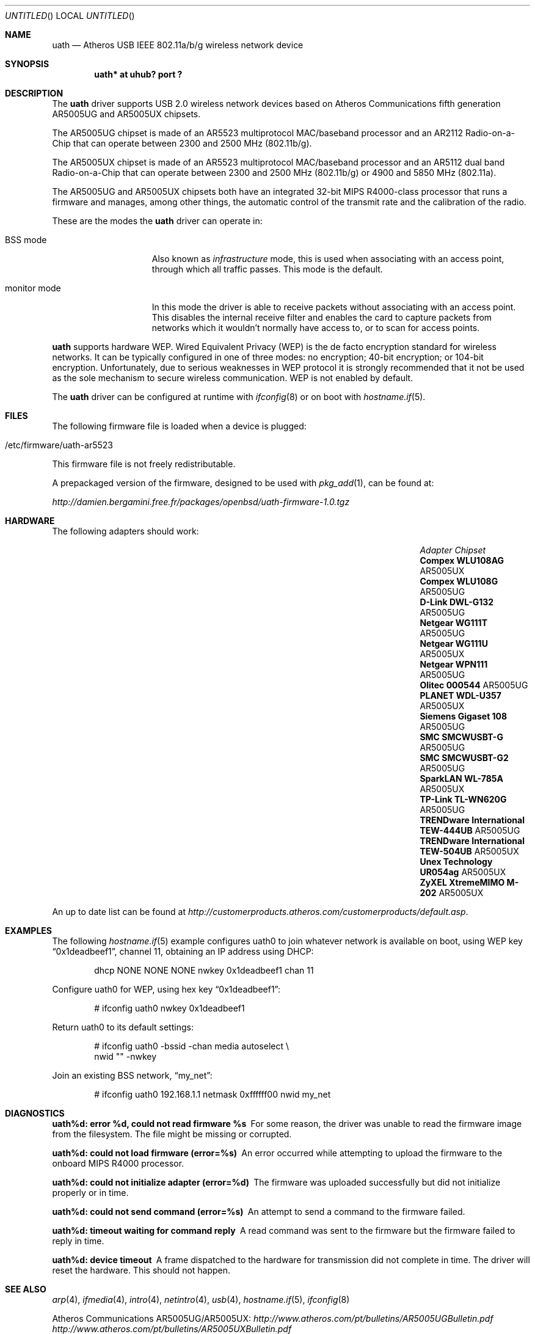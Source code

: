 .\"
.\" Copyright (c) 2006
.\"     Damien Bergamini <damien.bergamini@free.fr>
.\"
.\" Permission to use, copy, modify, and distribute this software for any
.\" purpose with or without fee is hereby granted, provided that the above
.\" copyright notice and this permission notice appear in all copies.
.\"
.\" THE SOFTWARE IS PROVIDED "AS IS" AND THE AUTHOR DISCLAIMS ALL WARRANTIES
.\" WITH REGARD TO THIS SOFTWARE INCLUDING ALL IMPLIED WARRANTIES OF
.\" MERCHANTABILITY AND FITNESS. IN NO EVENT SHALL THE AUTHOR BE LIABLE FOR
.\" ANY SPECIAL, DIRECT, INDIRECT, OR CONSEQUENTIAL DAMAGES OR ANY DAMAGES
.\" WHATSOEVER RESULTING FROM LOSS OF USE, DATA OR PROFITS, WHETHER IN AN
.\" ACTION OF CONTRACT, NEGLIGENCE OR OTHER TORTIOUS ACTION, ARISING OUT OF
.\" OR IN CONNECTION WITH THE USE OR PERFORMANCE OF THIS SOFTWARE.
.\"
.Dd $Mdocdate: April 17 2008 $
.Os
.Dt UATH 4
.Sh NAME
.Nm uath
.Nd Atheros USB IEEE 802.11a/b/g wireless network device
.Sh SYNOPSIS
.Cd "uath* at uhub? port ?"
.Sh DESCRIPTION
The
.Nm
driver supports USB 2.0 wireless network devices based on Atheros
Communications fifth generation AR5005UG and AR5005UX chipsets.
.Pp
The AR5005UG chipset is made of an AR5523 multiprotocol MAC/baseband processor
and an AR2112 Radio-on-a-Chip that can operate between 2300 and 2500 MHz
(802.11b/g).
.Pp
The AR5005UX chipset is made of an AR5523 multiprotocol MAC/baseband processor
and an AR5112 dual band Radio-on-a-Chip that can operate between 2300 and
2500 MHz (802.11b/g) or 4900 and 5850 MHz (802.11a).
.Pp
The AR5005UG and AR5005UX chipsets both have an integrated 32-bit MIPS
R4000-class processor that runs a firmware and manages, among other things,
the automatic control of the transmit rate and the calibration of the radio.
.Pp
These are the modes the
.Nm
driver can operate in:
.Bl -tag -width "IBSS-masterXX"
.It BSS mode
Also known as
.Em infrastructure
mode, this is used when associating with an access point, through
which all traffic passes.
This mode is the default.
.It monitor mode
In this mode the driver is able to receive packets without
associating with an access point.
This disables the internal receive filter and enables the card to
capture packets from networks which it wouldn't normally have access to,
or to scan for access points.
.El
.Pp
.Nm
supports hardware WEP.
Wired Equivalent Privacy (WEP) is the de facto encryption standard
for wireless networks.
It can be typically configured in one of three modes:
no encryption; 40-bit encryption; or 104-bit encryption.
Unfortunately, due to serious weaknesses in WEP protocol
it is strongly recommended that it not be used as the
sole mechanism to secure wireless communication.
WEP is not enabled by default.
.Pp
The
.Nm
driver can be configured at runtime with
.Xr ifconfig 8
or on boot with
.Xr hostname.if 5 .
.Sh FILES
The following firmware file is loaded when a device is plugged:
.Pp
.Bl -tag -width Ds -offset indent -compact
.It /etc/firmware/uath-ar5523
.El
.Pp
This firmware file is not freely redistributable.
.Pp
A prepackaged version of the firmware, designed to be used with
.Xr pkg_add 1 ,
can be found at:
.Pp
.Pa http://damien.bergamini.free.fr/packages/openbsd/uath-firmware-1.0.tgz
.Sh HARDWARE
The following adapters should work:
.Pp
.Bl -column -compact "TRENDware International TEW-444UB" "AR5005UX" -offset 6n
.It Em "Adapter	Chipset"
.\".It Belkin F6D3050	AR5005UX
.It Li "Compex WLU108AG" Ta AR5005UX
.It Li "Compex WLU108G" Ta AR5005UG
.\".It Li "D-Link DWL-AG132" Ta AR5005UX
.It Li "D-Link DWL-G132" Ta AR5005UG
.\".It Li "Edimax EW-7315Ug" Ta AR5005UG (AR2414???)
.\".It Li "Lancom USB-54ag" Ta AR5005UX
.\".It Li "NEC WL54TU" Ta AR5005UX
.It Li "Netgear WG111T" Ta AR5005UG
.It Li "Netgear WG111U" Ta AR5005UX
.It Li "Netgear WPN111" Ta AR5005UG
.It Li "Olitec 000544" Ta AR5005UG
.It Li "PLANET WDL-U357" Ta AR5005UX
.\".It Li "Senao WUB-8004" Ta AR5005UX
.It Li "Siemens Gigaset 108" Ta AR5005UG
.It Li "SMC SMCWUSBT-G" Ta AR5005UG
.It Li "SMC SMCWUSBT-G2" Ta AR5005UG
.\".It Li "SparkLAN WL-685GS" Ta AR5005UG
.It Li "SparkLAN WL-785A" Ta AR5005UX
.It Li "TP-Link TL-WN620G" Ta AR5005UG
.It Li "TRENDware International TEW-444UB" Ta AR5005UG
.It Li "TRENDware International TEW-504UB" Ta AR5005UX
.It Li "Unex Technology UR054ag" Ta AR5005UX
.\".It Li "Wistron NeWeb DCUA-81" Ta AR5005UX
.\".It Li "Wistron NeWeb DRUA-81" Ta AR5005UG
.\".It Li "Wistron NeWeb DRUA-82" Ta AR5005UX
.\".It Li "ZyXEL G-200 v2" Ta AR5005UG
.It Li "ZyXEL XtremeMIMO M-202" Ta AR5005UX
.El
.Pp
An up to date list can be found at
.Pa http://customerproducts.atheros.com/customerproducts/default.asp .
.Sh EXAMPLES
The following
.Xr hostname.if 5
example configures uath0 to join whatever network is available on boot,
using WEP key
.Dq 0x1deadbeef1 ,
channel 11, obtaining an IP address using DHCP:
.Bd -literal -offset indent
dhcp NONE NONE NONE nwkey 0x1deadbeef1 chan 11
.Ed
.Pp
Configure uath0 for WEP, using hex key
.Dq 0x1deadbeef1 :
.Bd -literal -offset indent
# ifconfig uath0 nwkey 0x1deadbeef1
.Ed
.Pp
Return uath0 to its default settings:
.Bd -literal -offset indent
# ifconfig uath0 -bssid -chan media autoselect \e
        nwid "" -nwkey
.Ed
.Pp
Join an existing BSS network,
.Dq my_net :
.Bd -literal -offset indent
# ifconfig uath0 192.168.1.1 netmask 0xffffff00 nwid my_net
.Ed
.Sh DIAGNOSTICS
.Bl -diag
.It "uath%d: error %d, could not read firmware %s"
For some reason, the driver was unable to read the firmware image from the
filesystem.
The file might be missing or corrupted.
.It "uath%d: could not load firmware (error=%s)"
An error occurred while attempting to upload the firmware to the onboard
MIPS R4000 processor.
.It "uath%d: could not initialize adapter (error=%d)"
The firmware was uploaded successfully but did not initialize properly or
in time.
.It "uath%d: could not send command (error=%s)"
An attempt to send a command to the firmware failed.
.It "uath%d: timeout waiting for command reply"
A read command was sent to the firmware but the firmware failed to reply in
time.
.It "uath%d: device timeout"
A frame dispatched to the hardware for transmission did not complete in time.
The driver will reset the hardware.
This should not happen.
.El
.Sh SEE ALSO
.Xr arp 4 ,
.Xr ifmedia 4 ,
.Xr intro 4 ,
.Xr netintro 4 ,
.Xr usb 4 ,
.Xr hostname.if 5 ,
.Xr ifconfig 8
.Pp
Atheros Communications AR5005UG/AR5005UX:
.Pa http://www.atheros.com/pt/bulletins/AR5005UGBulletin.pdf
.Pa http://www.atheros.com/pt/bulletins/AR5005UXBulletin.pdf
.Sh HISTORY
The
.Nm
driver first appeared in
.Ox 4.0 .
.Sh AUTHORS
The
.Nm
driver was written by
.An Damien Bergamini Aq damien@openbsd.org .
.Sh CAVEATS
Atheros Communications refuses to release any documentation for their products.
Atheros proprietary 108 Mbps mode (aka Super AG mode) is not supported.
.Pp
The
.Nm
driver does not attempt to do any regulation of radio frequencies.
